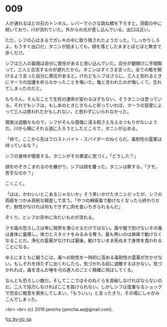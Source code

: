 #+OPTIONS: toc:nil
#+OPTIONS: -:nil
#+OPTIONS: ^:{}
 
* 009

  人が通れるほどの石のトンネル。レバーで小さな跳ね橋を下ろすと，洞窟の中に続いており，川が流れていた。外からの光が差し込んでいる。出口は近い。

  ただ，シフの心はまるでガレキの中に取り残されたようだった。「しっかりしろよ。もうすぐ出口だ」タニシが励ましても，顔を落としたままとぼとぼと無言で歩くだけ。

  シフは三人の最期は自分に責任があると思い込んでいた。自分が鍵開けに手間取って，三人と合流するのが遅れたから。タニシはすぐさま言った。全ての檻を開けるよう言った自分に責任があると。けれどもシフはさらに，三人と別れるときにマーラの加護を祈らなかったことを悔いた。亀と言われたのが悔しくて，忘れてしまったのだと。

  もちろん，そんなことで生死の運命が変わるはずもない。そうタニシは思っている。それでもシフは，もしあのときにきちんと祈っていれば，マーラの慈愛によって三人は救われたかもしれない，と思わずにいられなかった。

  現実は過酷なもので，シフがそんな感傷に浸る暇さえ与えるつもりがないようだ。川から横にそれる道に入ろうとしたところで，タニシが止める。

  「待て。ここから先はフロストバイト・スパイダーのねぐらだ。毒耐性の霊薬は持っているな？」

  シフの身体が硬直する。タニシがその異変に気づく。「どうした？」

  顔をのぞきこまれるのを嫌がり，シフは顔を覆った。タニシは察する。「クモ，苦手なのか？」

  こくこく。

  「はは，かわいいとこあるじゃないか」そう笑いかけたタニシだったが，シフの両肩をつかみ真剣な眼差しで言う。「やつの麻痺毒で動けなくなったら終わりだぞ。耐性がなければ何もできずに肉を食いちぎられるんだ」

  ぞくり，とシフの背中に冷たいものが流れる。

  クモ毒の恐ろしさは単に視界を濁らせるだけではない。盾や鎧で防げないその毒は身体に蓄積し，体力とスタミナをみるみる奪う。最も怖いのは麻痺で動けなくなることだ。浄化の霊薬がなければ最後，動けないまま死ぬまで身体を食われることになる。

  ゆえにまともに戦うには，毒への耐性を一時的に高める毒耐性の霊薬が欠かせない。もしそれを持たずに出くわしたら，気づかれる前に退散するほかない。気づかれれば，毒を含んだ唾を弓の達人のごとく精確に飛ばしてくる。

  なんとも恐ろしい敵だ。そしてここではそのねぐらを突破しなければならないのだ。二人で協力しなければここを抜けられない。しかしシフは度重なるショックで完全に戦意を喪失してしまい，「もういい」と言ったきり，その場にしゃがみこんでしまった。

  

  <br>
  <br>
  (c) 2019 jamcha (jamcha.aa@gmail.com).

  ![[https://i.creativecommons.org/l/by-nc-sa/4.0/88x31.png][cc by-nc-sa]]
